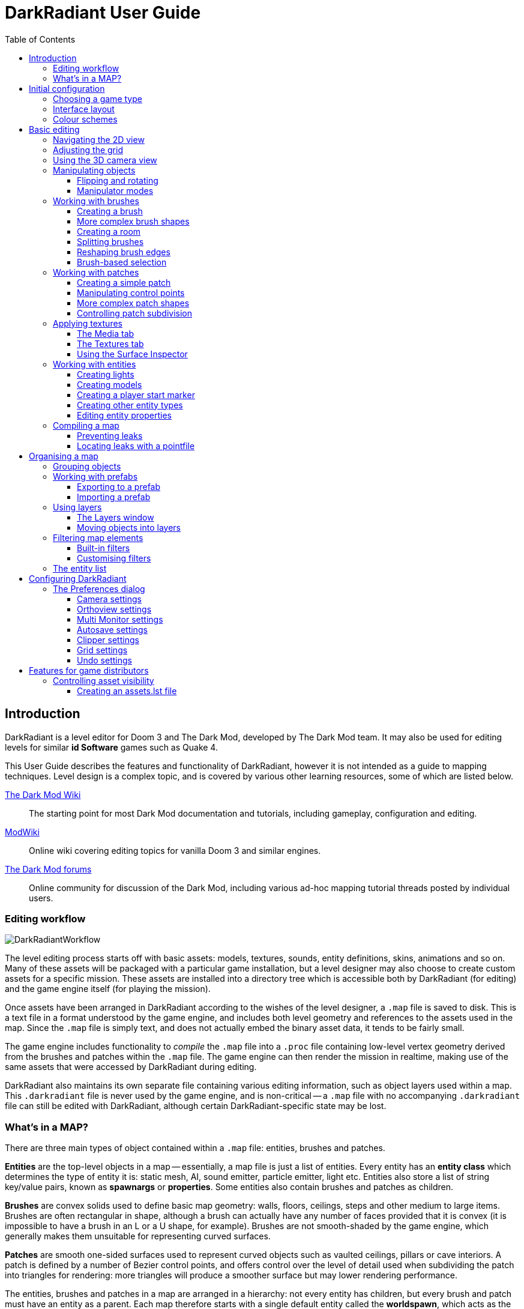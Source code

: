 = DarkRadiant User Guide
:toc: left
:toclevels: 3
:imagesdir: img
:icons:
:iconsdir: img

== Introduction

DarkRadiant is a level editor for Doom 3 and The Dark Mod, developed by The Dark
Mod team. It may also be used for editing levels for similar *id Software* games
such as Quake 4.

This User Guide describes the features and functionality of DarkRadiant, however
it is not intended as a guide to mapping techniques. Level design is a complex
topic, and is covered by various other learning resources, some of which are
listed below.

http://wiki.thedarkmod.com/index.php?title=Main_Page[The Dark Mod Wiki]:: The
starting point for most Dark Mod documentation and tutorials, including
gameplay, configuration and editing.

https://modwiki.xnet.fi[ModWiki]:: Online wiki covering editing topics for
vanilla Doom 3 and similar engines.

http://forums.thedarkmod.com[The Dark Mod forums]:: Online community for
discussion of the Dark Mod, including various ad-hoc mapping tutorial threads
posted by individual users.

=== Editing workflow

image::DarkRadiantWorkflow.png[align="center"]

The level editing process starts off with basic assets: models, textures,
sounds, entity definitions, skins, animations and so on. Many of these assets
will be packaged with a particular game installation, but a level designer may
also choose to create custom assets for a specific mission. These assets are
installed into a directory tree which is accessible both by DarkRadiant (for
editing) and the game engine itself (for playing the mission).

Once assets have been arranged in DarkRadiant according to the wishes of the
level designer, a `.map` file is saved to disk. This is a text file in a format
understood by the game engine, and includes both level geometry and references
to the assets used in the map. Since the `.map` file is simply text, and does
not actually embed the binary asset data, it tends to be fairly small.

The game engine includes functionality to _compile_ the `.map` file into a
`.proc` file containing low-level vertex geometry derived from the brushes and
patches within the `.map` file. The game engine can then render the mission in
realtime, making use of the same assets that were accessed by DarkRadiant during
editing.

DarkRadiant also maintains its own separate file containing various editing
information, such as object layers used within a map. This `.darkradiant` file
is never used by the game engine, and is non-critical -- a `.map` file with no
accompanying `.darkradiant` file can still be edited with DarkRadiant, although
certain DarkRadiant-specific state may be lost.

=== What's in a MAP?

There are three main types of object contained within a `.map` file: entities,
brushes and patches.

*Entities* are the top-level objects in a map -- essentially, a map file is just a
 list of entities. Every entity has an *entity class* which determines the type
 of entity it is: static mesh, AI, sound emitter, particle emitter, light etc.
 Entities also store a list of string key/value pairs, known as *spawnargs* or
 *properties*. Some entities also contain brushes and patches as children.

*Brushes* are convex solids used to define basic map geometry: walls, floors,
 ceilings, steps and other medium to large items. Brushes are often rectangular
 in shape, although a brush can actually have any number of faces provided that
 it is convex (it is impossible to have a brush in an L or a U shape, for
 example). Brushes are not smooth-shaded by the game engine, which generally
 makes them unsuitable for representing curved surfaces.

*Patches* are smooth one-sided surfaces used to represent curved objects such as
 vaulted ceilings, pillars or cave interiors. A patch is defined by a number of
 Bezier control points, and offers control over the level of detail used when
 subdividing the patch into triangles for rendering: more triangles will produce
 a smoother surface but may lower rendering performance.

The entities, brushes and patches in a map are arranged in a hierarchy: not
every entity has children, but every brush and patch must have an entity as a
parent. Each map therefore starts with a single default entity called the
*worldspawn*, which acts as the parent for new brushes and patches created in
DarkRadiant.

== Initial configuration

=== Choosing a game type

When running DarkRadiant for the first time, the *Game Setup* dialog will be
shown. This is where you configure the path to the game installation from which
DarkRadiant will load assets, such as textures, models and entity definitions.

image::GameSetupDialog.png[align="center"]

The *Game Setup* dialog contains the following options:

*Game Type*:: DarkRadiant ships with support for several different game engines,
 each of which is contained within a `.game` file. For editing Dark Mod
 missions, the default choice of `The Dark Mod 2.0 (Standalone)` is the one to
 use, but it is also possible to edit stock Doom 3 or Quake 4 missions.

*DarkMod Path* / *Engine Path*:: This is the path to the game installation on
 the system. The label text will change depending on whether the selected game
 is `The Dark Mod` or another engine.

*Mission*:: Optional path to a subdirectory containing assets specific to a
 particular mission which is being worked on. For game types other than `The
 Dark Mod`, this will be displayed as *Mod (fs_game)*, and should be set to the
 path of a subdirectory containing a particular game mod, if one is being used.

*Mod Base (fs_game_base)*:: This field only appears for non-DarkMod game types.
 It allows a two-level mod structure, where the *Mod Base* can point to a major
 game mod, possibly downloaded from elsewhere, while *Mod* can be set to point
 to an entirely local "sub-mod" which contains local changes and overrides.
 Before the release of Dark Mod standalone, this field would have been set to
 `darkmod` while the *Mod* field would have been set to the local mission,
 however this is no longer necessary when `The Dark Mod 2.0 (Standalone)` is
 being used.

Once the game paths are set up, click the *Save* button to proceed to the main
DarkRadiant interface.

NOTE: It is possible to *Cancel* the *Game Setup* dialog and proceed to the main
window without configuring a game installation, in which case DarkRadiant will
show a warning and ask if you wish to proceed. If you do, DarkRadiant will run
but there will be no available textures, models, entities or other game assets.

=== Interface layout

DarkRadiant ships with a number of different user interface layouts, which
control the position, visibility and window type of the major interface
elements. The current layout can be changed from the `View -> Window Layout`
menu, and will require DarkRadiant to be restarted.

There is currently no support for custom layouts, however all of the provided
layouts allow window sizes and splitter positions to be changed, and the changes
will persist through multiple editing sessions.

*Embedded*:: A large 2D window is shown on the right, while the left-hand side
 is divided vertically into the 3D camera window and a tab widget containing the
 main editing panels. There are no floating subwindows in this layout.

*Regular*:: A legacy GtkRadiant layout which places the 2D window on the left,
 the 3D camera view on the top right, and a 2D scrolling textures panel on the
 bottom right. Other tabs in the editing panel are shown in a floating window.

*RegularLeft*:: The same as *Regular* except the full-height 2D window is on the
 right and the 3D window and texture panels are on the left.

*Floating*:: The 2D window, 3D window and editing tab widget are all shown in
 separate floating windows which always appear above the main DarkRadiant
 window. The main window itself is empty apart from the toolbars and status bar.
 This is the most flexible layout, since each subwindow can be sized or
 positioned as desired, but the multiple subwindows may be cumbersome to manage.

*SplitPane*:: Three separate 2D windows, showing each of the major axes, are
 shown alongside the 3D camera view in a 2x2 layout similar to traditional 3D
 modelling applications. The editing tab widget is in a floating window.

=== Colour schemes

DarkRadiant defaults to a black-on-white colour scheme in the 2D windows, but
ships with four other colour schemes, which can be accessed under `View ->
Colours...`. If you prefer a dark theme, the `Black & Green` scheme might be
suitable, whereas the `Maya/Max/Lightwave Emulation` and `Super Mal` themes
provide a more neutral, low-contrast look.

[align="center",cols="^.<a,^.<a,^.<a",grid="none"]
|===
|image:DarkRadiantDefaultTheme.png[] +
*DarkRadiant Default*
|image:BlackGreenTheme.png[] +
*Black and Green*
|image:Q3RadiantTheme.png[] +
*QE3Radiant Original*
|image:SuperMalTheme.png[] +
*Super Mal*
|image:MayaEmulationTheme.png[] +
*Maya/Max/Lightwave Emulation*
|
|===

Each of the colour schemes can be edited using the colour selector buttons in
the *Colours* dialog, and it is also possible to copy one of the default schemes
into a custom scheme with a new name.

NOTE: The game installation may specify the colour of certain entity types, in
which case it will not be possible to change the colour of these entities via
the *Colours* dialog.

== Basic editing

=== Navigating the 2D view

The game world is a three-dimensional vector space with a central origin,
rendered in the 2D editing window as a grid. The unit of measurement is an
arbitrary game unit which does not directly correspond to any real-world
measurement system -- in The Dark Mod, a typical human stands around 80 - 90
game units high, making a game unit about 2 cm.

Each 2D window shows which axes it is representing with an icon in the top-left
corner, as well as an identical icon at the `<0,0,0>` origin position, if
visible within the view.

.Components of the 2D view
image::2DViewMarkedUp.png[align="center"]

The 2D view also shows the current position of the camera (used for rendering
the separate 3D camera view window), and its view direction.

The following commands are available within the 2D view:

[cols="1h,3"]
|===
|Right drag|Scroll the view horizontally or vertically
|Mouse wheel|Zoom the view
|Shift + Right drag|Zoom the view (alternative binding)
|Ctrl + Middle click|Move the camera directly to the clicked position
|Middle click|Rotate the camera to look directly at the clicked point
|Ctrl + TAB|Change view axis (XY, XZ, YZ)
|Ctrl + Shift + TAB|Center 2D view on current camera position
|===

=== Adjusting the grid

The grid shown in the 2D view is used to snap the position and size of brushes
and patches, as well as the centerpoints of entities. The size of the grid can
be configured, in powers of 2, from 0.125 up to 256, using the *1-9* keys on the
main keyboard (not the numeric keypad), or the equivalent options in the *Grid*
menu.

The *0* key on the main keyboard can be used to toggle the display of the grid.
Note that objects will still be snapped to the grid even if the grid is not
visible; this is purely a visual toggle.

IMPORTANT: Level geometry built from brushes and patches should _always_ be
snapped to the grid to avoid problems such as rendering glitches and map leaks.
Static meshes and animated AI can be positioned more freely, however grid
snapping is a useful tool for ensuring that models are appropriately aligned
with the level geometry.

[[Using3DCameraView]]
=== Using the 3D camera view

The 3D camera view provides an approximate rendering of the map in three
dimensions, in several different render modes: wireframe, flat shaded, textured,
and fully lit by in-game light sources. While the 2D view is the main interface
for creating and aligning level geometry, the 3D view is a vital tool for tasks
such as texturing, or configuring light parameters.

IMPORTANT: The fully lit rendering mode in DarkRadiant is very limited, and only
offers a partial view of what the game engine will ultimately render. In
particular, there are no shadows or foglights.

The 3D camera view provides its own toolbar which can be used to configure
various display settings.

[cols="^1h,3h,10"]
|===
|image:wireframeMode16.png[align="center",width=24]|Render in wireframe mode|
Render objects as wire meshes.
|image:solidMode16.png[align="center",width=24]|Render in flat-shaded mode|
Render objects as coloured solids, without textures or lighting.
|image:textureMode16.png[align="center",width=24]|Render in fullbright textured mode|
Render objects as preview textures, with no lighting or material effects such as
transparency.
|image:lightingMode.png[align="center",width=24]|Render in lighting preview mode|
Render all available lighting and texture effects.
|image:StartPlayback.png[align="center",width=24]|Start render time|
Begin rendering animated effects.
|image:StopPlayback.png[align="center",width=24]|Stop render time|
Stop rendering animated effects.
|image:farClipIn.png[align="center",width=24]|Clip plane in| Move the far
clip plane closer to the camera.

The far clip plane is a performance optimisation which avoids rendering geometry
more than a certain distance away from the camera.
|image:farClipOut.png[align="center",width=24]|Clip plane out|
Move the far clip plane further away from the camera.
|===

The 3D view always renders the scene from a particular camera position, which is
shown in the 2D view as a blue diamond. This camera position can be set directly
from the 2D view with *Ctrl + Middle click*, and the camera view direction can
be set with *Middle click*. There are also various options within the 3D view
itself to adjust the camera position.

[cols="1h,3"]
|===
|Right click|Enter or leave free camera mode. In this mode, moving the mouse
around updates the camera view direction in real-time, and moving the mouse
around while holding *Ctrl* causes the camera to move up/down/left/right
according to the camera motion.
2+^h|Default mode (not free camera)
|Left/Right arrow|Pan the camera left or right
|Up/Down arrow|Move the camera forwards or backwards on the horizontal plane,
without changing its height on the Z axis.
2+^h|Free camera mode
|Left/Right arrow|Move ("truck") camera left or right, leaving view direction
the same.
|Up/Down arrow|Move ("dolly") the camera forwards or backwards along its view
axis

|===

=== Manipulating objects

Every object in a map can be selected and moved within the 2D view. Some objects
-- including brushes, patches and lights -- can also be resized.

For more advanced ways to select objects, see
<<BrushBasedSelection,brush-based selection>>.

[cols="1h,3"]
|===
|Shift + Left click|Select or deselect the object at the clicked position. Any
  existing selected objects will remain selected. If the clicked position
  overlaps more than one object, the closest one (according to the current 2D
  view axis) will be affected.
|Alt + Shift + Left click|Select the object at the clicked position, and
  deselect any existing selected objects. If the clicked position overlaps more
  than one object, each click will cycle through the overlapping objects.
|Shift + Left drag|Draw a selection rectangle, which will select any objects
 contained (fully or partially) within it.
|ESC|Deselect all objects
|Left drag (_inside_ object)|Move the selected object(s)
|Left drag (_outside_ object)|Resize the selected object(s) (if available)
|Space|Duplicate the selected object(s)
|Backspace|Delete the selected object(s)
|===

TIP: Like other editors in the Radiant family, DarkRadiant offers a rather
unusual system for resizing objects. Rather than clicking exactly on the edge,
or on a dedicated resizing handle, you can click and drag anywhere outside an
edge to move that edge inwards or outwards. Dragging outside a corner allows you
to move two edges at once.

==== Flipping and rotating

DarkRadiant provides six buttons to quickly flip or rotate objects (in 90 degree
increments) around each of the three world axes. These are available on the
left-hand vertical toolbar.

[cols="^1h,10"]
|===
|image:brush_flipx.png[align="center",width=24]|Flip along the X axis
|image:brush_rotatex.png[align="center",width=24]|Rotate around the X axis
|image:brush_flipy.png[align="center",width=24]|Flip along the Y axis
|image:brush_rotatey.png[align="center",width=24]|Rotate around the Y axis
|image:brush_flipz.png[align="center",width=24]|Flip along the Z axis
|image:brush_rotatez.png[align="center",width=24]|Rotate around the Z axis
|===

[[ManipulatorModes]]
==== Manipulator modes

For more precise control over object motion, there are three manipulator modes
which can be selected with buttons on the left-hand vertical toolbar.

[cols="^1h,3h,10"]
|===
|image:select_mousetranslate.png[align="center",width=24]|Translate mode|
A manipulator widget with axis-aligned arrows will be displayed at the selected
object's center. Click and drag one of the arrows to move the object along that
axis, or drag inside the manipulator box to move the object in two dimensions.
This mode may be useful for moving brushes around without accidentally resizing
them.
|image:select_mouserotate.png[align="center",width=24]|Rotate mode|
A widget with three axis-aligned rings will be displayed at the selected
object's center. Drag a ring to rotate the object by any arbitrary amount around
that ring's axis.
|image:select_mouseresize.png[align="center",width=24]|Resize mode|
This is the default Radiant drag mode (hence the "QE" icon referring to the
original QERadiant) which allows you to move objects by dragging inside them and
resize by dragging outside the boundary edges.
|===

=== Working with brushes

Brushes are the basic building blocks of all maps. Typically they are used for
coarse-grained level geometry such as walls, ceiling and floors. Brushes also
have a vital role in sealing a map from the void: even a map built entirely from
patches and static meshes must still be surrounded by brushes in order to avoid
leaking.

.Additive versus subtractive geometry
****
If you are used to mapping for the legacy Thief games using Dromed or T3Edit,
the system used by DarkRadiant may seem somewhat back-to-front. In previous
games, the world starts out as an infinite solid, in which you "carve out" rooms
using subtractive brushes. In DarkRadiant, the world starts out as an infinite
void, and all brushes are solid. The space in which the mission happens must be
fully enclosed by solid brushes, otherwise the map will "leak" and fail to
compile.

The need to deal with map leaks may at first seem like a burden, however the
exclusive use of solid brushes frees the engine from needing to worry about
"brush ordering", and allows an important performance optimisation: by "flood
filling" the map interior, the map compiler can efficiently discard geometry
that never needs to be rendered.
****

[[CreatingABrush]]
==== Creating a brush

To create a simple rectangular brush, ensure that nothing is selected (*ESC*),
then *Left drag* in the 2D view. A new brush will be created and sized according
to the dragged area, with its dimensions snapped to the current grid level. To
adjust the third dimension of the brush (perpendicular to the view direction),
used *Ctrl + TAB* to switch the 2D view axis, and *Left drag* outside the brush
boundary to adjust the size.

TIP: Whenever you drag to create a new brush, the third dimension will match the
size of the _most recently selected_ brush. This makes it easy to draw a series
of brushes with the same height, such as when you need to create a series of
floors or walls in succession. To match the height of an existing brush, simply
select (*Shift + Left click*) and deselect it (*ESC*) before drawing the new
brush.

==== More complex brush shapes

Although each brush starts out as a six-sided cuboid, it doesn't have to stay
that way. DarkRadiant offers several options for creating multi-sided brushes in
more complex shapes. To create one of these shapes, first define a regular
cuboid brush covering the volume you want the new shape to occupy, then choose
the appropriate option from the *Brush* menu:

[%autowidth]
|===
|image:6Prism.png[]|
*Prism*

An n-sided approximation of a cylinder, with the axis of the cylinder
 aligned with the current 2D view.

|image:6Cone.png[]|
*Cone*

A tapered n-sided cone, which always points upwards regardless of the
2D view axis.

|image:6Sphere.png[]|
*Sphere*

A rotationally symmetric n-sided approximation of a sphere, with the
axis of rotation pointing upwards.
|===

While these shapes can be useful for certain architectural modelling, remember
that brushes are always flat-shaded and are not generally a good substitute for
spheres or cones created with patches or static meshes.

==== Creating a room

Although it is not too difficult to create a hollow room by creating floor,
ceiling and wall brushes manually, this is a common enough operation that
DarkRadiant provides a couple of shortcuts. These options can be found on the
vertical toolbar at the far left of the main window.

[cols="1,4"]
|===
|image:CreateRoomBrush.png[width=320]|
image:CreateRoom.png[width=36] *Create Room*

Create a room whose interior size matches the size of the currently-selected
brush. The wall thickness will be equal to the current grid size.

|image:HollowBrush.png[width=320]|
image:Hollow.png[width=36] *Hollow*

Hollow out the selected brush, leaving the exterior dimensions the same. The
wall thickness will be equal to the current grid size, but the wall brushes will
overlap at the corners, rather than just touching each other as with *Create
Room*.

This is legacy tool from GtkRadiant, and generally inferior to *Create Room*.
The overlapping wall brushes make it more difficult to precisely align interior
textures, since part of the inner face is obscured (and therefore removed during
map compilation). However, there may be occasional situations in which *Hollow*
is useful, so it is retained in DarkRadiant.
|===

The room creation tools do not require the initial brush to be rectangular --
you can quite happily *Create Room* with a triangular or trapezoidal brush, or a
brush with sloping sides. However, with a more complex brush shape, the
complexity of the resulting wall geometry increases considerably, so attempting
to hollow out a 7-sided sphere is probably ill-advised.

[[SplittingBrushes]]
==== Splitting brushes

Sometimes it is necessary to divide a brush into two or more pieces, perhaps to
create a doorway or other opening. The *Clipper* tool, accessed with the *X*
key, is used for this purpose.

.Splitting a brush into two parts
image::ClipTool3D.png[align="center"]

. Select the brush to be split (the Clipper can be activated with nothing
selected, but it will not do anything useful).
. Press *X* to activate the Clipper, or click on the respective icon on the
left-hand editing toolbar.
. Click in the 2D window at two different positions, to define the plane along
which the brush will be split. The proposed split plane will be highlighted in
blue; feel free to change 2D view axis with *Ctrl + TAB* or use the 3D camera view
to better visualise the split plane.
. Once the split plane is defined, press *Shift + Enter* to execute the split and
keep _both_ halves of the brush; press *Enter* to execute the split and keep
only one half. The part of the brush that is kept with *Enter* depends on the
order in which you define the clip points: the points (marked *0* and *1*) will
appear _clockwise_ on the brush edge according to the current 2D view. If in
doubt, just use *Shift + Enter* to keep both parts, and delete the unwanted one
afterwards.
. Repeat the process to perform additional splits on the selected brush, or
disable the Clipper with the *X* key. The Clipper is a toggled tool and will
remain active until disabled.

NOTE: It is possible to create _three_ split points before executing the split,
which will define a split plane in three dimensions. Defining a three-point
split plane which is actually useful, however, may be challenging.

==== Reshaping brush edges

All brush edges can be moved independently, which gives you the ability to
quickly create shapes like triangles or trapeziums. This functionality is
accessed via the *Select Edges* tool on the upper toolbar, or with the *E* key.

.Creating a trapezium using edge editing
image::EdgeEditing.png[align="center"]

. Select a brush.
. Activate *Select Edges* with the toolbar button or *E* key. DarkRadiant will
place a green control point at the center of each brush edge.
. In either the 2D or the 3D view, click and drag on a control point to move its
edge. The control point will turn blue and move along with the cursor. In the 2D
view, dragging corners is generally easiest, since the resulting shape change
can more easily be seen.
. To reduce the number of brush sides, such as changing a rectangle into a
triangle, simply drag one corner directly on top of another. The two edges will
be merged.

[[BrushBasedSelection]]
==== Brush-based selection

As well as using brushes to define map geometry, you can also use them to select
objects. There are three commands on the top toolbar which convert the selected
brush(es) into a temporary selection volume:

[cols="^1h,3h,10"]
|===
|image:SelectCompleteTall.png[align="center",width=24]|Select complete tall|
Select all objects that are _completely_ contained within the two-dimensional
outline of the selected brush(es) in the current 2D view window, ignoring their
position on the third axis (perpendicular to the screen).
|image:SelectInside.png[align="center",width=24]|Select inside|
Select all objects that are _completely_ contained within the selected brush
volume(s) in all three dimensions.
|image:SelectTouching.png[align="center",width=24]|Select touching|
Select all objects that are touching the selected brushes. Unlike the previous
two commands, this one does not remove the selected brushes, since it is
designed to allow you to quickly select objects that are adjacent to real map
geometry.
|===

=== Working with patches

Patches are smooth-shaded Bezier surfaces that can be created and manipulated in
the editor (unlike models), and used to represent a variety of curved shapes
such as vaulted ceilings, arches or pillars. Patches are single-sided surfaces,
not solid like brushes, and cannot be used to seal a map from the void -- any
patch work on the boundary of a map will need solid brushes behind it to prevent
the map from leaking.

==== Creating a simple patch

A simple patch starts off as a flat rectangle, which can then be manipulated
with vertex editing to produce a curved surface, if desired.

To create a simple patch:

. Set the 2D view axes (*Ctrl + TAB*) to define the orientation of the patch.
The patch will be created facing directly towards the screen, so to create a
horizontal (ceiling or floor) patch, the 2D view should be in XY (Top)
orientation.
. <<CreatingABrush,Create a rectangular brush>> to define the width and height of
the patch in the current 2D view (the third dimension is not important, since
the patch will be infinitely thin once created).
. With the brush selected, choose *Create Simple Patch Mesh* from the *Patch*
menu.
. In the dialog, choose the number of control points to define the shape of the
patch along its width and height. A patch can have between 3 and 15 control
points in each dimension; there will always be a control point at the extreme
edge, and one in the middle. More control points allow more complex shapes but
also require more manual adjustment -- creating a simple arch is much easier
with just three control points.
. Click *OK* to create the patch.

.Simple patches with 3, 7 and 15 control points in both dimensions
image::SimplePatchesControlPoints.png[align="center"]

==== Manipulating control points

With a patch selected, press *V* to enter (or leave) vertex editing mode. This
will display all of the control vertices, and allow you to select and move them.

- *Left click* and drag a vertex to move just that one vertex.
- *Shift + Left click* to add a vertex to the current selection set. When
   several vertices are selected, dragging any one of the selected vertices will
   move all of them together.
- *Shift + Left drag* around several vertices to draw a selection rectangle that
   will toggle the selection state of all vertices inside it, selecting them if
   unselected and unselecting them if already selected.

.Making an arch by raising the central row of vertices in a simple patch
image::PatchVertexEditing.png[align="center"]

==== More complex patch shapes

Just like with brushes, DarkRadiant offers several default patch shapes beyond
the flat simple patch. These can be created by choosing the corresponding option
in the *Patch* menu. There is no need to have a brush selected first in order to
create these shapes, however if a brush _is_ selected, it will be removed and
used to define the size of the patch shape.

[cols="1,3"]
|===
|image:PatchSphere.png[]|
*Sphere*

An approximation of a sphere (the quadratic Bezier patch implementation in Doom
3 and DarkRadiant does not permit the creation of a perfect sphere).

|image:PatchCylinder.png[]|
*Cylinder*

A hollow cylinder aligned with the direction of the 2D view.

|image:PatchCone.png[]|
*Cone*

A tapered cone pointing along the 2D view axis.

|image:PatchEndCap.png[]|
*End cap*

An arch or half-cylinder covering a 180 degree angle, aligned with the 2D view
axis. The peak of the arch will be at the top if created in front or side views,
making this useful for curved ceilings and the like.

|image:PatchBevel.png[]|
*Bevel*

Portion of an arch covering a 90 degree angle. This may be placed along room
edges to give a curved appearance.

|===

==== Controlling patch subdivision

Although patches are defined by Bezier curves, they are subdivided into flat
polygons for rendering. By default, the number of polygons to create is
determined dynamically by the game engine, based on the shape of the patch.
However, you can also use the *Patch Inspector* to explicitly set the level of
subdivision required, which can be useful when optimising a map by reducing
on-screen polygon counts.

.Default (automatic) subdivision, 2x2 subdivision, 3x3 subdivision, 3x10 subdivision
image::PatchSubdivision.png[align="center"]

To subdivide a patch:

. Select *Patch Inspector* in the *View* menu to make the inspector widget
visible.
. With the patch selected, enable the *Fixed Subdivisions* checkbox.
. Use the *Horizontal* and *Vertical* numeric spinboxes to set the number of
polygons to divide the patch into. The value can range from *1*, making the
patch completely flat regardless of control point positions, up to a maximum of
*32*. Each dimension can have a different subdivision level, if required.

=== Applying textures

When a brush or patch is created, it will be assigned a default texture. To
apply a new texture, you must first select the brush, face or patch to be
textured. There are two different selection commands:

[cols="1h,3"]
|===
|Shift + Left click|
Select an entire brush or patch. Any chosen texture will apply to all faces.
|Ctrl + Shift + Left click|
Select a single brush face for texturing. This command is only available in the
3D camera view
|===

Once you have selected the objects or faces to texture, you can use either the *Media*
or the *Textures* tab to perform the texturing operation.

[[MediaTab]]
==== The Media tab

The *Media* tab shows a tree view which contains all of the textures available
in the game installation. Selecting a texture in the tree will show a small
preview swatch, along with some metadata about the texture definition.

image::MediaTab.png[align="center"]

To apply a texture to the selected brush, simply *Double-click* on a texture
name in the tree. The tree view also offers a context menu with several options:

[cols="1h,3"]
|===
|Load in Textures view|
Load all textures contained within the selected folder, making them available on
the *Textures* tab. This option is not available when a single texture is
highlighted.
|Apply to selection|
Apply the highlighted texture to the current object. This is identical to the
*Double-click* operation, and is only available for single textures, not
folders.
|Show Shader Definition|
Show a syntax-highlighted text window containing the definition of the selected
texture.
|Selected/deselect elements using this shader|
Select or deselect objects in the map which the highlighted texture is
applied to. This can be used for organisational purposes, or to identify whether
a texture is used or not.
|Add to/Remove from favourites|
Add or remove the selected texture from the favourites list. The favourites list
provides easy access to a user-chosen group of textures, and can be accessed by
choosing the *Show Favourites* radio button at the top of the panel.
|===

==== The Textures tab

The *Textures* tab provides a scrollable canvas containing preview swatches of
all the textures which are currently loaded in the current map.

image::TexturesTab.png[align="center"]

When DarkRadiant first starts up no textures are loaded and this panel is empty.
New textures can only be loaded via the *Media* tab (described in the
<<MediaTab,previous section>>), either by applying a texture directly to a
brush, or by using the *Load in Textures view* command to explicitly load an
entire folder of textures.

Once textures are loaded onto the *Textures* tab, you can apply them to a
selected object by *Left clicking* on them. By *Right clicking* on a texture you
can access a context menu with a single command *Seek in Media browser*, which
will highlight the clicked texture in the *Media* tab.

==== Using the Surface Inspector

Once a texture is applied via the Media or Textures tabs, you will most likely
wish to adjust the alignment and scale of the texture on the brush or patch
face. DarkRadiant provides the *Surface Inspector* for this purpose, which can
be toggled with the *S* key or by choosing the option in the *View* menu.

image::SurfaceInspector.png[align="center"]

The Surface Inspector can be used to adjust textures on a single brush or patch
face, or several selected faces/brushes/patches at once. If more than one face
is selected and these faces have different values for text boxes in the dialog,
the text box will be greyed out, however it is still possible to use the buttons
to make changes which will be applied uniformly to all selected faces.

[cols="1h,3"]
|===
|Shader|This shows the full name of the texture applied to the selected
face(s). You can use the folder button to bring up a new dialog which allows you
to choose a new texture.
|Horiz/Vert Shift|These text boxes show the current texture shift (translation)
on the horizontal and vertical axes. The associated arrow buttons will increase
or decrease the texture shift by the current *Step* value.
|Horiz/Vert Scale|These show the current texture scale in the horizontal and
vertical directions. The arrow buttons will increase or decrease the scale by
the current *Step* value.
|Rotation|Shows the current texture rotation, in degrees. The arrow buttons will
rotate the texture clockwise or anticlockwise by the current *Step* value.
|Fit Texture|These controls allow you to fit an exact number of copies of the
texture across the face, so that the texture edges correspond to the face edges.
The numeric spin boxes control how many copies of the texture are tiled, and the
operation is performed by clicking the *Fit* button.
|Align Texture|These buttons shift the texture so that the Top/Bottom/Left/Right
edge of the face are aligned with a texture boundary, but otherwise do not
modify the scaling of the texture (unlike the *Fit* operation).
|Flip Texture|Flips (mirrors) the texture along the horizontal or vertical axis.
|Natural|This button resets the texture to a default alignment and scale, based
the location and size of the face.
|Texture Lock|If this is enabled, the alignment of the texture will be preserved
relative to the face if the brush or patch is moved in 3D space. If disabled,
the texture itself will remain fixed in 3D space as the brush or patch moves,
resulting in the alignment changing.

Typically, if you have *Fit* a particular number of texture tiles across a face,
you will want to preserve alignment with *Texture Lock*. Conversely, if the
texture is applied to a much larger group of brushes with a common texture (that
needs to align across all of the brushes, regardless of how they are moved or
resized), you will want to disable *Texture Lock*.
|===

=== Working with entities

If brushes are the bricks and mortar of a map (often literally), entities are
its fixtures and fittings. Every object in a map which "does something" other
than form part of the level geometry is an entity: lights, audio speakers,
particle emitters, static meshes, animated creatures or machinery. There are
also various functional entity types which provide vital metadata to the game
engine, such as determining where the player should start, or how creatures
should navigate between locations.

DarkRadiant provides certain common functionality to all entities, such as the
ability to edit properties using the *Entity* tab. Particular entity types are
sufficiently common, however, that they have their own dedicated creation and
editing tools.

*Light*:: Every map requires at least one light source in order to render
anything in game. A light occupies a rectangular volume, which can be created
and resized much like a brush, and has properties to determine its colour,
visible shape and falloff pattern in three dimensions. Lights can optionally
cast shadows, and can even be animated to flicker or flash.

*Model (func_static)*:: Model entities represent geometry that is not compiled
as part of the map itself. The model geometry can either be derived from brushes
and patches created inside DarkRadiant, or from an external model file in ASE or
LWO format. Model files are the primary mechanism for including fine detail in a
map which would be cumbersome to create with brushes and patches.

*Speaker*:: Essentially the audio equivalent of a light, a speaker entity
represents the point from which an in-game sound source will emanate. It has
properties to control its size and falloff, and optionally override certain
properties of the sound shader itself, such as volume.

*Player start (info_player_start)*:: This entity tells the game engine where to
place the player when a map is first loaded. A map without such an entity will
not be playable.

[[CreatingLights]]
==== Creating lights

To create a light, *Right click* in the 2D view and choose *Create light…*.
The position and size of the light volume depends on the current selection:

- If _nothing_ is selected, then a light volume will be created at the clicked
  position with a default size.
- If a _single brush_ is selected, the brush will be deleted and the light
  volume will match the size and position of the brush.
- If _several brushes_ are selected, then all selected brushes will be deleted
  and the light volume will be sized according to the bounding box of the
  brushes (i.e. the smallest box that would contain all of the brushes).

Unselected lights are shown in the 2D view as small boxes, while selected lights
also show the boundaries of the light volume.

.Light entity selected (left) and unselected (right)
image::LightSelectedAndUnselected.png[align="center"]

A selected light entity can be moved by dragging inside the small center box,
and it can be resized by dragging outside the edge of the light volume. Unlike
brushes, light volumes will by default resize symmetrically, so that the center
point does not move during the resize.

NOTE: Although light volumes can be resized like brushes, their shape can never
be changed; every light is an axis-aligned cuboid. This does not, however, mean
that they need to _look_ rectangular in game. See the <<LightInspector,next
section>> for details on how to change the falloff texture using the light
inspector.

There are a couple of options on the top toolbar which control the display and
behaviour of light volumes:

[cols="^1h,3h,10"]
|===
|image:view_show_lightradii.png[align="center",width=24]|Show all light volumes|
If enabled, light volume boundaries will be rendered in the 2D view for _all_
light entities, not just selected entities. The default behaviour is to show
only the center box for unselected light entities.
|image:dragresize_symm.png[align="center",width=24]|Drag-resize entities symmetrically|
If enabled (the default), light entities will be resized symmetrically, without
moving the center point. If disabled, lights will be resized like brushes:
dragging an edge will move only that edge, while the opposite edge remains
fixed.
|===

[[LightInspector]]
===== The light inspector

When initially created, a light is pure white in colour and has an unrealistic
rectangular illumination pattern matching its shape. You can change these
properties using the light inspector, which is accessed with the *L* key.

image::LightInspector.png[align="center"]

*Light volume (omni vs projected)*:: The majority of lights in a map will be the
default, omnidirectional shape. An omni light is a simple axis-aligned cuboid
which emits light in all directions from its center to its edges.
+
A projected light is pyramid-shaped, and emits light from the tip of the pyramid
towards the base. Projected lights behave more like spotlights in real-life, and
can be used to highlight particular areas or project images of windows onto the
floor.

*Colour*:: Use the colour selector button to display a standard colour selection
dialog, or enter the RGB values directly using the text box. As well as changing
the hue, the light colour also governs the overall brightness of the light.

*Texture*:: The falloff texture controls the shape of the lit area when rendered
in-game; the square texture chosen here will be mapped directly onto the
rectangular shape of the light volume. Light textures can be simple, such as the
generic circular gradient of `biground1`, or much more complex, including
multiple colours or animation.

*Options*:: There are a few light-propagation options which are mostly used to
 tweak performance. In particular, disabling shadows for any light which does
 not actually _need_ to cast shadows can give a significant boost to rendering
 speed.

[[CreatingModels]]
==== Creating models

Static models can be used to provide fine details in a map which would be
difficult or impossible to create in the editor with brushes or patches. Models
are created with an external 3D application such as Blender, Lightwave or Maya,
and saved into the game asset tree in LWO or ASE format.

To insert a model, ensure that nothing is selected, then *Right click* in the 2D
view and choose *Create model…*. DarkRadiant will show the model selector
dialog:

image::ModelSelector.png[align="center"]

In the top-left of the model selector window is a tree of all available models
in the game installation. Models may have different _skins_, which are variants
of the same model with different textures applied. If a model has skins
available, these will be listed as children of the model entry in the tree.

Choosing a model or one of its skins will show a preview render in the large
widget on the right-hand side. Various metadata such as the polygon count and
the applied textures are also shown in table at the lower left.

When you have chosen the desired model, click *OK* to insert it into the map.
The model will be inserted at the position where you originally right-clicked to
show the model chooser.

==== Creating a player start marker

The game requires a special entity (`info_player_start`) to mark the position at
which the player should enter the map. Without such an entity the map will be
unplayable.

To create this entity, ensure that nothing is selected then *Right click* in the
2D view and choose *Create player start here*. DarkRadiant will create the
player start entity at the clicked position.

Since it makes no sense to have more than one player start location, DarkRadiant
will not enable the *Create player start here* menu option if there is already
an `info_player_start` in the map. Instead, you may choose *Move player start
here* to move the existing entity to the clicked position.

==== Creating other entity types

Entity types without a dedicated item in the right-click menu are created using
the generic *Create entity…* option, which displays a dialog very similar to the
<<CreatingModels,model selector>>:

image::EntityClassSelector.png[align="center"]

Just like the model selector, the entity selector displays a tree of all
available entity types in the game installation, and a large preview widget
which shows an approximate rendering of the entity, if appropriate. Purely
functional entity types such as `info_location` or `info_player_start` do not
have any visible appearance and their render preview will be blank.

Some entity types have a short textual description giving information about
their usage; if present, this is displayed in the text box underneath the entity
class tree.

After selecting the desired entity type in the tree, click the *Add* button to
insert an instance of the entity into the map at the right-clicked location. If
the selected entity type requires a brush selection and no brush is selected, a
warning will be shown at this point.

==== Editing entity properties

Every entity has a list of key/value pairs known as _properties_ or _spawnargs_.
These properties are displayed on the *Entity* tab of the editing panel.

image::EntityInspector.png[align="center"]

The entity panel lists all of the properties of the currently-selected entity,
showing each property's name, its current value, and an icon representing its
type (boolean, vector, text etc) if known. Selecting a property will populate
the two text boxes in the center of the widget with the property name and value,
allowing the value to be edited. If the selected property is of a known type,
the panel at the bottom will show a custom widget appropriate for editing the
particular property, e.g. three separate numeric spinboxes for a vector
property, a colour selector widget for a colour property, and so on.

*Changing a property value*:: To change the value of the selected property,
 simply enter the new value in the lower text box, then hit *Enter* or click the
 green tick button. If the property has a type-specific editing widget, you can
 also change its value using the controls in this widget.

*Adding a new property*:: There are two different ways to add a new property:
. Enter a new property name in the upper text box (which shows the selected
property name), and hit *Enter*. This does not rename the selected property, but
adds a new property with the edited name and the current value.
. *Right click* in the list of properties and choose *Add property* from the
context menu. This will display a new dialog listing all known properties along
with their descriptive text (if available). Selecting a property in this dialog
and choosing *OK* will add the property to the entity with a default value of
"-", which can then be edited in the entity panel itself.

*Deleting a property*:: To delete the selected property, *Right click* on the
 property in the list and choose *Delete property*.

The entity panel provides two options controlling its behaviour:

[cols="1h,3"]
|===
|Show inherited properties|If checked, all properties that apply to the
selected entity will be shown, including those which are inherited from the
entity type declaration in the game installation. If unchecked, only those
properties explicitly set on this particular entity (and stored in the map file)
will be shown.

You can change the value of an inherited property by selecting it and entering a
new value in the entity panel; this will create a new explicit property on the
entity which overrides the inherited default.
|Show help|Enables or disables the text widget at the bottom of the panel
which shows a brief explanation of certain properties. If a property has help
text available, the question mark icon will be shown in the *?* column.
|===

=== Compiling a map

DarkRadiant does not include functionality for compiling a map into the form
needed by the game engine; instead, you must use external tools or the map
compiler built into the game itself.

For Doom 3 and the Dark Mod, the following commands are used within the in-game
console (which can normally be accessed with the key immediately above `TAB`):

[horizontal]
`dmap&nbsp;<mymapname.map>`:: Compile the map called `mymapname.map`, which must be
located within the `maps` directory of the mod installation. If there are any
problems compiling the map (e.g. a leak), the error will be displayed in the
console output.
`map&nbsp;<mymapname.map>`:: Load the compiled map `mymapname.map` into the game
engine and start playing it immediately.

TIP: When compiling and testing maps, it may be helpful to set your game to
play in windowed mode, with a reduced resolution. This will allow both the game
and DarkRadiant to be visible on the screen as separate windows, which you can
easily switch between during the compile and test cycle.

==== Preventing leaks

A map "leak" occurs when the play area is not fully enclosed with a complete
shell of opaque brushes. If the map leaks, compilation will fail and the map
will not be playable.

In order to minimise the likelihood of a map leak, ensure that your map has all
of the following properties:

- The map interior is _completely_ sealed from the exterior void by brushes (not
  patches). It is much easier to achieve this by building up a map carefully,
  making good use of the grid snapping functionality, rather than haphazardly
  throwing brushes together and hoping to seal them later.
- All of the sealing brushes have an opaque texture. Skybox textures are
  considered opaque and are OK, however semi-transparent or perforated mesh
  textures are not.
- The origin point of _every_ entity in the map lies within the sealed map
  interior. It is OK if a large model extends outside of the map, provided that
  its origin point is on the inside.

WARNING: Do *not* be tempted to avoid leaks by enclosing your entire map in a
single huge box. This may seem to solve the problem (the map will indeed not
leak), but it completely negates the important performance optimisations that
the map compiler carries out when it "flood fills" the map interior.

==== Locating leaks with a pointfile

No matter how hard you try to avoid leaks, occasionally they will happen. In
this case the *pointfile* functionality is helpful to identify the location of
the leak.

After the map compilation has failed with a leak, return to DarkRadiant and
choose *Pointfile* from the *File* menu. This will automatically load the point
file associated with the current map, which contains a series of points
identifying the path to the leak. This path will be rendered as a bright red
line in both the 2D and 3D views:

.A pointfile rendered in both 3D and 3D views
image::Pointfile.png[align="center"]

In this example we can clearly see that the map has leaked because the far wall
brush does not join up with the ceiling.

== Organising a map

Since a fully developed Dark Mod map is large and complex, DarkRadiant provides
several tools to make organising a large map easier. Objects can be grouped,
sorted into user-defined layers and filtered using various criteria, while the
prefab system allows large chunks of map to be reused or shared with other
mappers.

=== Grouping objects

DarkRadiant allows a number of objects to be grouped together, so that they can
be selected and manipulated as a single unit.

To *create* a group:

. Select several objects.
. *Right-click* in the 2D window to show the context menu.
. Choose *Group Selection*.

Once the objects are in a group, selecting any object in the group will
automatically select all other objects in the same group.

To *remove* a group, select the group then choose *Ungroup Selection* from the
2D view context menu.

NOTE: Groups can be nested, by creating a group that includes one or more
existing groups. When you ungroup such a nested group, the original component
groups will be restored.

=== Working with prefabs

DarkRadiant allows a collection of objects to be saved to disk as a *prefab*,
which can then be imported into other maps. You can use prefabs to store
anything from a single small object to a vast section of map geometry complete
with lights and AI.

==== Exporting to a prefab

. Select the objects in the map that you wish to include in the prefab.
. From the *File* menu, choose *Save selected as prefab...*
. Use the file chooser dialog to choose a location and name for the prefab file.

TIP: Unlike actual `.map` files which must be accessible by the game engine,
prefabs are a DarkRadiant-only feature that have no significance to the engine.
You are therefore free to store prefab files wherever you wish, either inside or
outside the game installation directory.

==== Importing a prefab

Either right-click in the 2D window and choose *Insert prefab...*, or open the
*File* menu and choose *Import prefab...*. This will show the prefab browser.

image::PrefabChooser.png[align="center"]

Like the model selector, the prefab selector shows a tree of available prefabs
on the left, and a preview window on the right giving an idea of what the prefab
looks like. Using the radio buttons at the top of the window, you can choose
whether to browse prefabs contained within the game installation, or within a
custom directory of your choice.

The preview window functions much like the 3D view in the main application:
*right click* to enter or leave camera mode, which enables the following motion
commands:

[cols="1h,3"]
|===
|Mouse move|Change the camera view direction (pan or tilt)
|Mouse wheel|Zoom the camera
|Up/Down arrow|Move the camera forwards or backwards
|Left/Right arrow|Move the camera left or right
|===

When you have chosen the desired prefab, click *OK* to insert it into the map.
Before inserting the prefab, you can use the
*Create&nbsp;Group&nbsp;out&nbsp;of&nbsp;Prefab&nbsp;parts* checkbox to control
whether the prefab is automatically grouped as a single object, or inserted as
separate selectable objects.

=== Using layers

When a map contains a large number of objects, it may become difficult to work
with the 2D views as a result of the visual clutter. Organising the map into
several *layers* can help solve this problem. The visibility of each layer can
toggled independently, allowing you to focus on the objects you want to work
with.

Layers do not impose any requirements on the physical layout of objects: it is
possible to include objects spread all over a map into a single layer. For
example, you can have a layer for all enemies, another layer for all lights,
another layer for brushwork, and so on.

==== The Layers window

To show or hide the *Layers* window, choose `Layers` from the `Edit` menu. The
window lists all of the layers which exist in the current project, and allows
you to perform various operations on them.

image::LayersWindow.png[align="center"]

*Creating a layer*:: To create a new layer, click the `New` button at the bottom
 of the window. A popup will be shown asking for the name of the new layer. Once
 the layer is created, it will appear in the list.

*Deleting a layer*:: Click the red 'X' button to the right of a layer to
 delete it. Deleting a layer does *not* delete the objects in the layer, only
 the layer itself. Any objects in that layer will be moved to the default layer.

*Renaming a layer*:: Click the edit button to the right of a layer name to
 change the name. A popup will be shown asking for the new name.

*Selecting objects on a layer*:: Click on the name of a layer itself to select
 all objects on that layer.

*Toggling visibility*:: The button to the left of a layer name is used to toggle
 the visibility of objects on that layer. If objects are visible, a tick is
 shown in the button, otherwise it is empty.

*Changing the active layer*:: The visibility toggle button shows a star for the
 layer which is currently set as the active layer. To change the active layer,
 *Ctrl + Left click* on the layer you wish to set as the new active layer.

==== Moving objects into layers

An object can be placed in any number of layers. To see which layers a selected
object is in, look at the narrow coloured rectangle next to the layer name in
the *Layers* window. The rectangle will turn from grey to pink for each layer
that contains the selected object.

.A light in two layers: "Default" and "Lights"
image::LightInTwoLayers.png[align="center"]

All newly-created objects will be placed in the *Default* layer. You can move or
copy objects between layers using the options in the 2D view's context menu.

*Create layer...*:: Bring up the name entry dialog and create a new layer,
 exactly as if the *New* button in the *Layers* window had been clicked.

*Add to layer...*:: Copy the selected object into the chosen layer, without
 removing it from its existing layer(s).

*Move to layer...*:: Move the selected object into the chosen layer, removing it
 from all other layers.

*Remove from layer...*:: Remove the selected object from the chosen layer.

=== Filtering map elements

While the Layers feature allows maps to be organised into manual groupings of
objects, DarkRadiant also provides a mechanism for controlling the visibility of
items based on their characteristics. This is controlled via the *Filter*
menu.

==== Built-in filters

The *Filter* menu is populated with a number of built-in filter rules which are
expected to be useful to mappers. Each filter may be activated independently,
and each activated filter will be shown with a tick alongside its name. Filters
operate in a "subtractive" sense: if a filter is active, objects matched by that
filter will be hidden; the remaining visible objects will be those which are not
matched by any active filters.

TIP: Active filters are persisted into settings, and are therefore retained
between DarkRadiant sessions.

The built-in filters include:

[cols="1h,3"]
|===
|All entities|Hide all entities other than the worldspawn, leaving only brushes
 and patches visible.
|World geometry|The inverse of *All entities*. Hides brushes and patches while
 leaving entities visible.
|Brushes|Hide only brushes, leaving patches and entities visible.
|Patches|Hide only patches, leaving brushes and entities visible.
|Caulk|Hide any brush or patch which has the *caulk* texture applied to at least
 one surface.
|Collision surfaces|Hide the additional collision meshes which are embedded in
 certain models, while leaving the models themselves visible. This filter is
 especially useful because collision meshes often obscure parts of the model
 itself.
|===

Aside from the list of filters, the *Filter* menu contains three other options:

[cols="1h,3"]
|===
|Activate all filters|Activate every filter in the list. Very unlikely to be
 useful, because it will probably result in every object in the map becoming
 invisible.
|Deactivate all filters|Turn off all active filters. This one _is_ useful, since
 you may have manually activated a number of filters and want to turn them all
 off at once.
|Edit filters...|Display a dialog allowing you to create, edit and manage the
 list of available filters.
|===

==== Customising filters

In addition to the filters supplied with the mod distribution, DarkRadiant also
allows you to add your own custom filters to the list by choosing the *Edit
Filters...* menu option. This displays a dialog containing the list of all
available filters, including built-in ones. Use the *Add* and *Delete* buttons
to add or remove custom filters from the list, and the *Edit* button to enter a
new dialog which allows you to edit the rules of the selected filter.

Built-in filters cannot be removed or edited, but you can choose the *View*
button to open the filter editor in a read-only mode.

.The filter editor dialog
image::FilterEditor.png[align="center"]

Each filter consists of a number of *rules*, which are applied in the order
shown in the list box. Filters may contain only a single rule ("hide all speaker
entities"), or multiple rules ("hide all entities, then show only speaker
entities"). You can freely add, remove or reorder rules using the buttons to the
right of the rules list.

Each rule has the following components:

*Index*:: An integer representing the rule's position in the list, numbered from
 zero.

*Type*:: This controls what the rule is "looking for" when it tries to match
 objects to hide or show. Currently there are four rule types: *entityclass*
 which matches the classname of entities (e.g. "speaker"), *object* which
 matches either "brush" or "patch" and is used for controlling the visibility of
 map geometry, *texture* which matches the name of an applied texture, and
 *entitykeyvalue* which matches the value of a specific property on the entity.

*Entity Key*:: This column is only used for *entitykeyvalue* rules, in which
 case it contains the name of the property to match (while the _value_ to match
 will be contained in the *Match* column).

*Match*:: This contains the actual value to be matched by the rule. Its
 interpretation and allowed values will depend on the rule type. For *object*
 type rules the value must be "brush" or "patch", whereas with all other rule
 types the value may be any arbitrary string.

*Action*:: Choose whether this rule will result in matched objects being shown,
 or hidden. The filter system starts with everything being visible by default,
 so a filter which does not contain at least one *hide* rule will have no
 effect.

=== The entity list

As a map becomes larger and more complex, keeping track of its contents may
become more challenging. To assist with this, DarkRadiant provides an *Entity
List* which functions as an "outline" view of the map, listing all entities and
their child brushes and patches (if any).

The entity list can be accessed by choosing the *Entity List* option from the
*View* menu.

.The entity list, showing a number of entities in a small test map
image::EntityList.png[align="center"]

The tree structure shown in the entity list corresponds to the structure of the
map itself: a single "world" entity which acts as the parent of the brushes and
patches in the map, alongside a number of other entities that have been placed
by the mapper, some of which may contain their own child brushes or patches.

Clicking on an entity in the list will cause it to be selected in the map. If
the *Focus camera on selected entity* checkbox is enabled, the camera will
additionally be moved to view the clicked entity.

By enabling the *List visible nodes only* checkbox, you can limit the entity
list to show only entities which are not currently hidden via filters.

== Configuring DarkRadiant

DarkRadiant offers a large number of configurable options which can be used to
tailor its behaviour to your desired workflow. Most of these options can be
found either in the Preferences dialog or exposed directly as menu items.

=== The Preferences dialog

The Preferences dialog can be shown by choosing `Preferences...` from the `Edit`
menu. The dialog contains a number of pages containing groups of logically
related options.

==== Camera settings

The *Camera* page contains options relating to the movement and behaviour of the
3D camera.

*Movement Speed*:: Use this slider to control how many game units the camera
 moves forwards or backwards when you use the scroll wheel in the 3D view. It
 does not affect the speed of rotation or lateral dragging (e.g. with *Ctrl*) in
 free look mode, nor does it affect motion with the arrow keys.

*Rotation Speed*:: This controls the speed of angular rotation when dragging the
 mouse after entering free look mode with right-click. If you have a high DPI
 mouse and want to be able to direct the camera more precisely, reducing this
 setting may help.

*Freelook mode can be toggled*:: Disabling this checkbox makes the free look
 functionality behave more like typical MMO games, where you hold down the right
 mouse button and drag to move the camera around. Uncheck this option if you
 hate modal interfaces or find the default toggle behaviour confusing.

*Discrete movement (non-freelook mode)*:: If this is checked, moving the camera
 with the arrow keys in non-freelook mode will cause discrete jumps in position,
 rather than smooth motion.

*Enable far clip plane*:: You can completely disable the <<Using3DCameraView,far
 clip plane>> by unchecking this option. This will avoid the need to manage the
 position of the far clip plane, but may negatively impact rendering performance
 in large or complex maps.

*Invert mouse vertical axis*:: Enable this option to flip the sense of the
 vertical camera motion when freelook mode is enabled, so that moving the mouse
 upwards tilts the camera downwards, and vice versa.

*Solid selection boxes*:: This option controls whether selected brushes are
 drawn with a dashed outline (option disabled) or a solid line (option enabled).
 It affects both the 2D and the 3D views.

*Show camera toolbar*:: Uncheck this to completely hide the toolbar at the top
 of the 3D camera window (which includes the render mode buttons and the far
 clip plane controls).

==== Orthoview settings

The *Orthoview* page contains options controlling the display and behaviour of
the 2D views.

*View chases mouse cursor during drags*:: If this is enabled, dragging an object
 off the edge of a 2D view will cause the 2D view to automatically scroll to
 keep the dragged object in view. If disabled, the dragged object will reach the
 edge and stop. You can control the speed of the scrolling with the *Maximum
 Chase Mouse Speed* slider.

*Update views on camera movement*:: This option controls whether the camera
 position indicator in the 2D views is automatically kept in sync with camera
 movements in the 3D window. If this option is disabled, the 2D view camera
 indicator may not move until you explicitly click on or interact with a 2D
 view.

*Show crosshairs*:: Enable this option to display full-window-sized crosshairs
 tracking the mouse cursor whenever it moves over a 2D window. This may assist
 with precise selection or object alignment.

*Show grid*:: Control the visibility of grid lines in the 2D views. This does
 not affect the snapping behaviour, just the visual rendering of the grid.

*Show size info*:: Control the visibility of the text overlays which show the
 dimensions of a selected object on the X, Y or Z axes. This option is also
 available in the `View -> Show` menu.

*Show entity angle arrow*:: Hide or show the small arrow which indicates the
 direction of an entity with an `angle` spawnarg, such as `info_player_start`.
 This affects both the 2D and 3D views.

*Show entity names*:: Enable this to show permanently-visible text names next to
 each entity in the map. This option is also available as `View -> Show -> Show
 names`.

*Show blocks*:: If enabled, the world space is divided into a horizontal grid of
 1024x1024 unit blocks (of infinite height) which are outlined in blue in the 2D
 views. Each block is assigned a pair of numbers representing its position from
 the centermost block, which is assigned `(0, 0)`. This might help with
 "blocking out" a map at the beginning of the design phase. This option is also
 available in the `View -> Show` menu.

*Show coordinates*:: Toggle the visibility of the coordinate rulers along the
 edges of the 2D window. Also available in the `View -> Show` menu.

*Show axes*:: Control the visibility of the axis widget displayed at the
 top-left of each 2D window and at the world origin. Also available in the `View
 -> Show` menu.

*Show window outline*:: Enable this to draw a rectangular outline around the
 edge of the 2D window. Depending on the platform and GUI theme this may be
 almost invisible, but might be useful to improve visibility in certain
 environments.

*Show workzone*:: The 'workzone' is an imaginary axis-aligned cuboid which
 encloses the set of currently-selected items (this is what defines the volume
 of a new light, when a <<CreatingLights,light is created>> from one or more
 existing brushes). Enabling this option causes the workzone to be outlined in
 red in the 2D views. Also available in the `View -> Show` menu.

*Translate manipulator always constrained to axis*:: This option affects the
 behaviour of the <<ManipulatorModes,translate manipulator>>. When the option is
 disabled, dragging a selected object in translation mode will behave as if the
 manipulator's *central square* is being dragged, and allow motion in two
 dimensions. If the option is enabled, dragging the selected object will behave
 as if the closest manipulator *arrow* is being dragged, and allow motion along
 only a single axis. Translation in two dimensions will always be possible by
 clicking on the manipulator's central square directly, regardless of the state
 of this option.

*Higher selection priority for entities*:: When using the mouse to click on and
 select an entity which is in front of, behind or inside a brush, this option
 controls whether DarkRadiant will prefer to select the entity (enabled) or the
 brush (disabled).

==== Multi Monitor settings

The Multi Monitor page contains a single setting, *Start DarkRadiant on
monitor*, which allows you to choose which monitor DarkRadiant will start on if
you have several available.

==== Autosave settings

*Enable Autosave*:: Controls whether the autosave feature is active or disabled.

*Autosave Interval*:: Use this slider to choose how often DarkRadiant will make
 an autosave. By default, autosaves are made every 5 minutes.

*Save Snapshots*:: If this option is enabled, DarkRadiant will make each
 autosave into a separate copy of the map file, allowing you to potentially
 revert changes which were made several autosaves ago. If this option is
 disabled, there will only ever be a single autosave file, which will protect
 against DarkRadiant or system crashes but not against long-term erroneous
 changes.

*Snapshot folder*:: This specifies the name of the folder used to store snapshot
 autosaves, if the *Save Snapshots* option is enabled.

*Max Snapshot size per map*:: This allows you to control the amount of disk
 space used for storing snapshots, by specifying a maximum number of megabytes
 that will be used for storing the snapshots for a single map. If the disk usage
 grows above this limit, DarkRadiant will start to delete old snapshots.

==== Clipper settings

*Clipper tool uses caulk texture*:: If this option is enabled, the
 <<SplittingBrushes,clipper tool>> will texture the newly-created clip face with
 the texture specified in the *Caulk shader name* text field. If the option is
 disabled, the new face will be given the same texture as the rest of the brush.

==== Grid settings

This page contains a couple of options relating to the appearance and default
behaviour of the grid.

*Default grid size*:: Use this combo box to choose the default grid size used in
 new projects (to change the grid size in the _current_ project, use the options
 in the *Grid* main menu).

*Major grid style*:: Choose the rendering style for the major grid lines.
 Available options are *Lines*, *Dotted Lines*, *More Dotted Lines*, *Crosses*,
 *Dots*, *Big Dots*, and *Squares*.

*Minor grid style*:: Choose the rendering style for the minor grid lines.
 Available options are the same as the *Major grid style* combo box.

==== Undo settings

*Undo Queue Size*:: Use this spinbox to control the number of operations which
 are saved onto DarkRadiant's internal undo stack. Larger values provide a
 longer history of undoable operations, at the expense of requiring more memory.

== Features for game distributors

DarkRadiant is designed to work out of the box with a standard Doom 3 or Dark
Mod game installation, however it also offers a few features aimed at developers
of the game itself.

=== Controlling asset visibility

As the development of a game progresses, certain models or textures may become
obsolete or deprecated, either because they are no longer needed or because they
fall short of the quality standard that is expected of new assets. If these
models and textures have already been distributed, removing them from the game
installation may be problematic, as maps which depend on them will fail to load
correctly.

DarkRadiant offers a mechanism to deal with this by allowing certain assets to
be marked as "hidden". A hidden asset will no longer be presented for selection
by the user (e.g. on the Media tab or in the Model selector), but will continue
to function as normal when it appears in a loaded map.

==== Creating an assets.lst file

To change the visibility of assets, you need to create a file called
`assets.lst` which resides in the top-level `models` or `materials` directories
in the mod installation. This file may be inside a PK4 or in an extracted
directory tree.

The contents of `assets.lst` are a simple list of key/value pairs, assigning a
visibility value to each named asset. For example:

.assets.lst
----
darkmod/chairs/some_broken_chair.lwo=hidden
darkmod/tables/another_table.ase=hidden
----

Asset paths listed on the left-hand side are interpreted relative to the
directory containing `assets.lst` (which must be `models` or `materials`). The
visibility value on the right-hand side must be either `hidden` or `normal`; a
value of `normal` is equivalent to not listing the file at all, and results in
no change to its visibility.

NOTE: Only *files* may be listed in an `assets.lst`, not items in a virtual
hierarchy such as the material shader tree. When an MTR file is listed as hidden
in the `materials` directory, all shaders contained within it will be hidden in
DarkRadiant. This means that in order to hide specific shaders, you must move
these into one or more MTR files which are listed as hidden.
